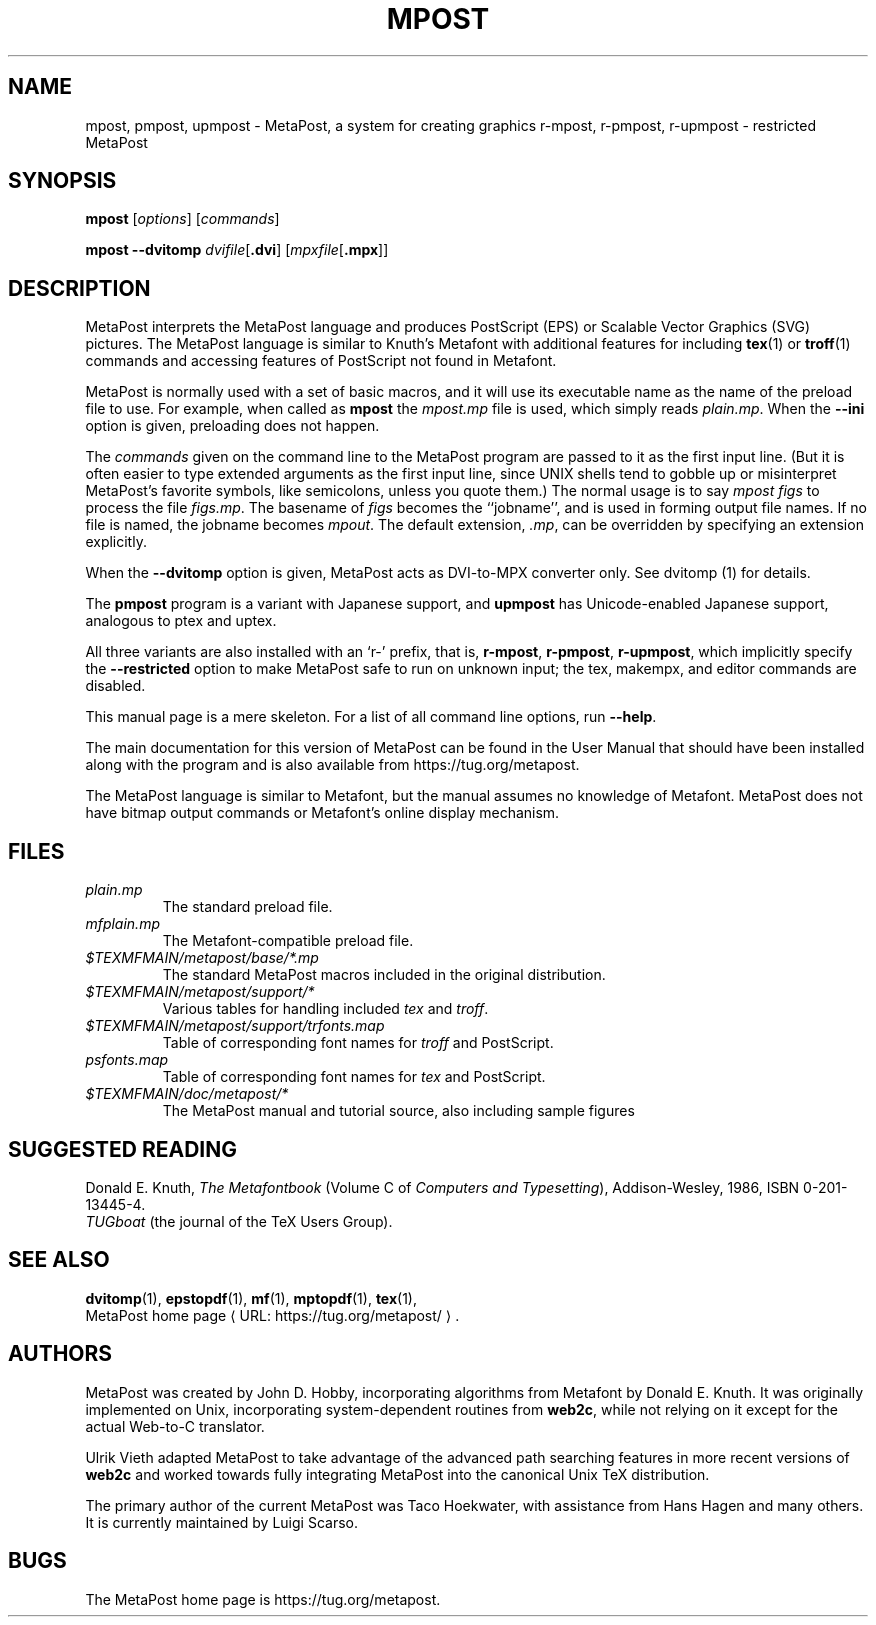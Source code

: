 .TH MPOST 1 "31 December 2018" "Web2C 2024"
.\"=====================================================================
.de URL
\\$2 \(laURL: \\$1 \(ra\\$3
..
.if \n[.g] .mso www.tmac
.if n .ds MP MetaPost
.if t .ds MP MetaPost
.if n .ds MF Metafont
.if t .ds MF Metafont
.if t .ds TX \fRT\\h'-0.1667m'\\v'0.20v'E\\v'-0.20v'\\h'-0.125m'X\fP
.if n .ds TX TeX
.ie t .ds OX \fIT\v'+0.25m'E\v'-0.25m'X\fP
.el .ds OX TeX
.\" BX definition must follow TX so BX can use TX
.if t .ds BX \fRB\s-2IB\s0\fP\*(TX
.if n .ds BX BibTeX
.\" LX definition must follow TX so LX can use TX
.if t .ds LX \fRL\\h'-0.36m'\\v'-0.15v'\s-2A\s0\\h'-0.15m'\\v'0.15v'\fP\*(TX
.if n .ds LX LaTeX
.if n .ds WB Web
.if t .ds WB W\s-2EB\s0
.\"=====================================================================
.SH NAME
mpost, pmpost, upmpost \- MetaPost, a system for creating graphics
r-mpost, r-pmpost, r-upmpost \- restricted MetaPost
.SH SYNOPSIS
.B mpost
.RI [ options ]
.RI [ commands ]
.PP
.B mpost 
.B --dvitomp
.IR dvifile [\fB.dvi\fP]
.RI [ mpxfile [\fB.mpx\fP]]

.\"=====================================================================
.SH DESCRIPTION
\*(MP interprets the \*(MP language and produces PostScript (EPS)
or Scalable Vector Graphics (SVG) pictures.  The \*(MP language is similar 
to Knuth's \*(MF with additional features for including
.BR tex (1)
or
.BR troff (1)
commands and accessing features of PostScript not found in \*(MF. 
.PP
\*(MP is normally used with a set of basic macros, and it 
will use its executable name as the name of the preload 
file to use.   For example, when called as
.B mpost
the
.I mpost.mp
file is used, which simply reads
.IR plain.mp .
When the
.B --ini
option is given, preloading does not happen.  
.PP
The
.I commands
given on the command line to the \*(MP program are passed to it as the
first input line.  (But it is often easier to type extended arguments
as the first input line, since UNIX shells tend to gobble up or
misinterpret \*(MP's favorite symbols, like semicolons, unless you
quote them.) The normal usage is to say
.I mpost figs
to process the file
.IR figs.mp .
The basename of
.I figs
becomes the ``jobname'',
and is used in forming output file names.  If no file is named, the
jobname becomes
.IR mpout .
The default extension,
.IR .mp ,
can be overridden by specifying an extension explicitly.
.PP
When the
.B --dvitomp
option is given, \*(MP acts as DVI-to-MPX converter only.
See dvitomp (1) for details.
.PP
The
.B pmpost 
program is a variant with Japanese support, and
.B upmpost
has Unicode-enabled Japanese support, analogous to ptex and uptex.
.PP
All three variants are also installed with an `r-' prefix, that is,
.BR r-mpost ,
.BR r-pmpost ,
.BR r-upmpost ,
which implicitly specify the
.B --restricted
option to make MetaPost safe to run on unknown input; the tex, makempx,
and editor commands are disabled.
.PP
This manual page is a mere skeleton.  For a list of all command line
options, run
.BR --help .
.PP
The main documentation for this version of \*(MP can be found in the
User Manual that should have been installed along with the program and
is also available from https://tug.org/metapost.
.PP
The \*(MP language is similar to \*(MF, but the manual
assumes no knowledge of \*(MF.  \*(MP does not have bitmap
output commands or \*(MF's online display mechanism.
.\"=====================================================================
.SH FILES
.TP
.I plain.mp
The standard preload file.
.TP
.I mfplain.mp
The \*(MF-compatible preload file. 
.TP
.I $TEXMFMAIN/metapost/base/*.mp
The standard \*(MP macros included in the original distribution.
.TP
.I $TEXMFMAIN/metapost/support/*
Various tables for handling included
.I tex
and
.IR troff .
.TP
.I $TEXMFMAIN/metapost/support/trfonts.map
Table of corresponding font names for
.I troff 
and PostScript.
.TP
.I psfonts.map
Table of corresponding font names for
.I tex
and PostScript.
.TP
.I $TEXMFMAIN/doc/metapost/*
The \*(MP manual and tutorial source, also including sample figures
.\"=====================================================================
.SH "SUGGESTED READING"
Donald E. Knuth,
.I "The \*(MF\^book"
(Volume C of
.IR "Computers and Typesetting" ),
Addison-Wesley, 1986, ISBN 0-201-13445-4.
.br
.I TUGboat
(the journal of the \*(TX Users Group).
.\"=====================================================================
.SH "SEE ALSO"
.BR dvitomp (1),
.BR epstopdf (1),
.BR mf (1),
.BR mptopdf (1),
.BR tex (1),
.br
.URL "https://tug.org/metapost/" "MetaPost home page" .
.\"=====================================================================
.SH AUTHORS
\*(MP was created by John D. Hobby, incorporating algorithms from 
\*(MF by Donald E. Knuth.  It was originally implemented on Unix,
incorporating system-dependent routines from
.BR web2c ,
while not relying on it except for the actual \*(WB-to-C translator.
.PP
Ulrik Vieth adapted \*(MP to take advantage of the advanced path 
searching features in more recent versions of
.B web2c
and worked towards fully integrating \*(MP into the canonical Unix 
\*(TX distribution.
.PP
The primary author of the current \*(MP was Taco Hoekwater, with
assistance from Hans Hagen and many others.  It is currently maintained
by Luigi Scarso.
.\"=====================================================================
.SH BUGS
The MetaPost home page is https://tug.org/metapost.
